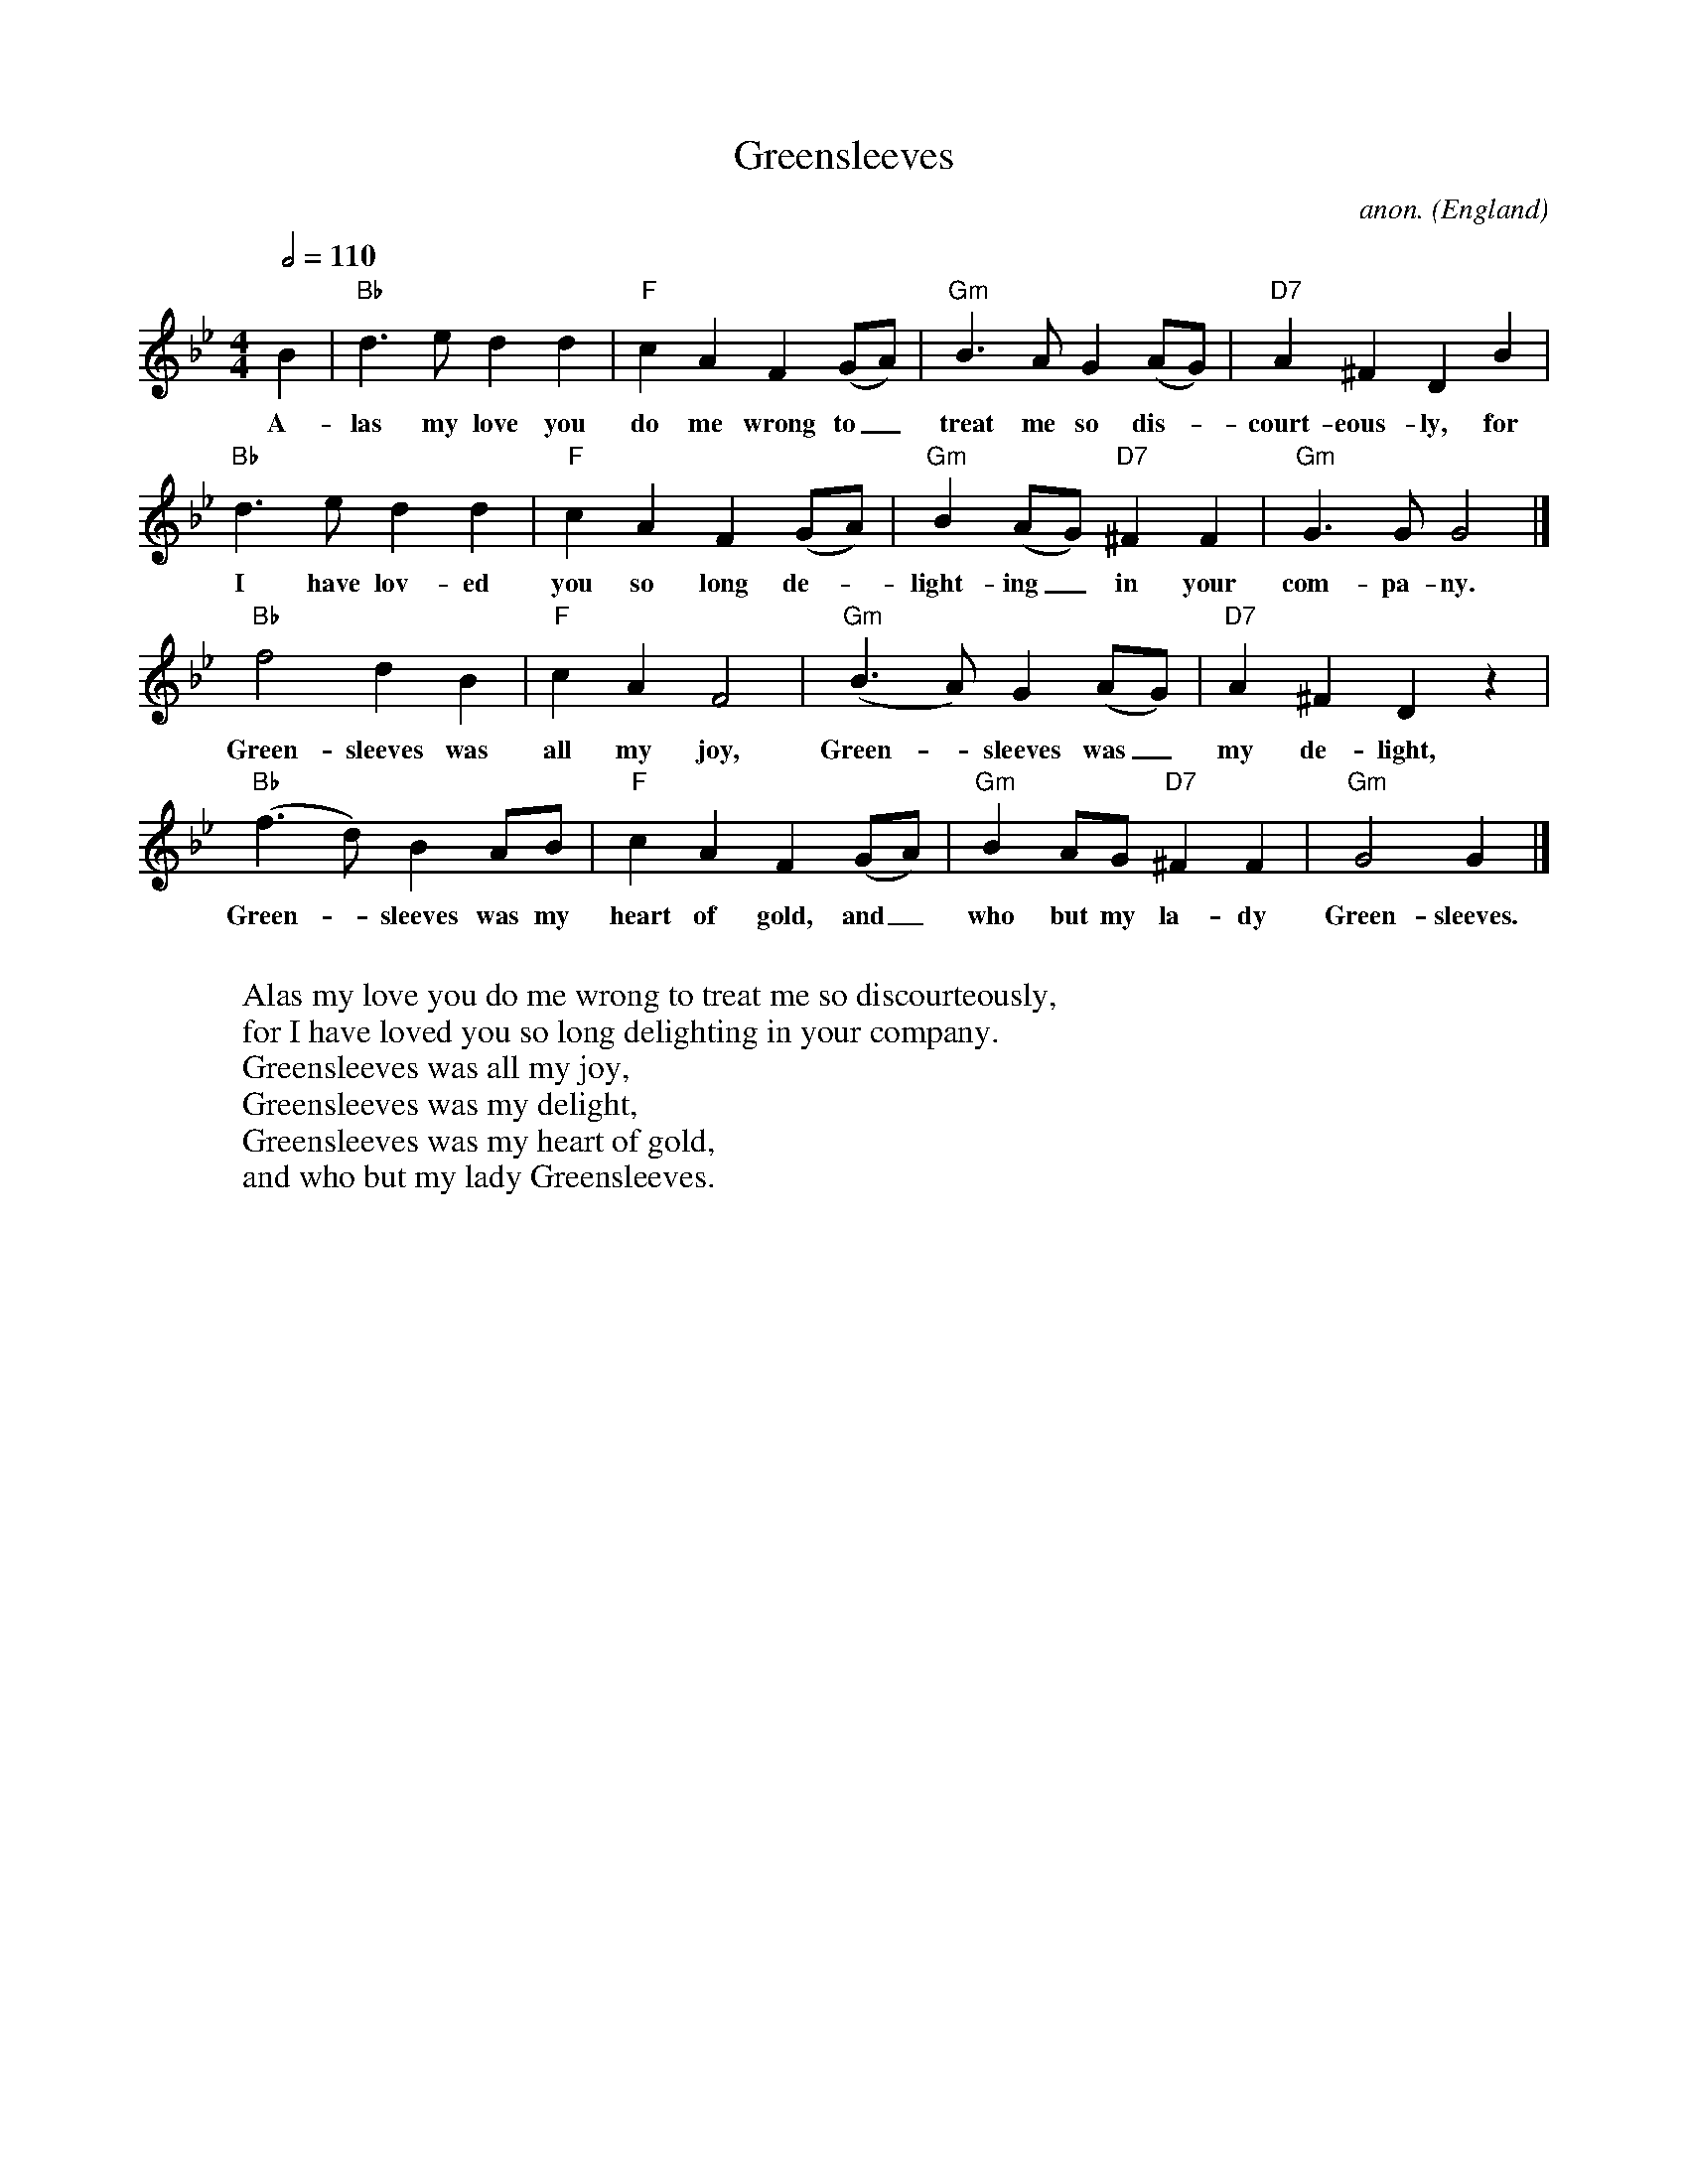 X: 1
T:Greensleeves
C:anon.
O:England
R:Broadside ballad
Z:Transcribed by Frank Nordberg - http://www.musicaviva.com
M:4/4
L:1/4
Q:1/2=110
K:Gm
B|"Bb"d>e dd|"F"cA F(G/A/)|"Gm"B>A G(A/G/)|"D7"A^FDB|
w:A-las my love you do me wrong to_ treat me so dis-_court-eous-ly, for
"Bb"d>e dd|"F"cA F(G/A/)|"Gm"B(A/G/) "D7"^FF|"Gm"G>GG2|]
w:I have lov-ed you so long de-_light-ing_ in your com-pa-ny.
"Bb"f2 dB|"F"cA F2|"Gm"(B>A) G(A/G/)|"D7"A^FDz|
w:Green-sleeves was all my joy, Green-_sleeves was_ my de-light,
"Bb"(f>d) BA/B/|"F"cA F(G/A/)|"Gm"BA/G/ "D7"^FF|"Gm"G2G|]
w:Green-_sleeves was my heart of gold, and_ who but my la-dy Green-sleeves.
W:
W:Alas my love you do me wrong to treat me so discourteously,
W:for I have loved you so long delighting in your company.
W:  Greensleeves was all my joy,
W:  Greensleeves was my delight,
W:  Greensleeves was my heart of gold,
W:  and who but my lady Greensleeves.
